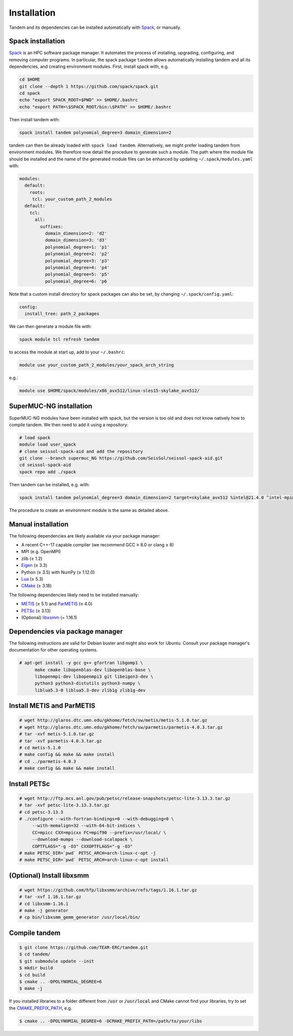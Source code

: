 Installation
============

Tandem and its dependencies can be installed automatically with `Spack <https://github.com/spack/spack/wiki>`_, or manually.

Spack installation
------------------

`Spack <https://github.com/spack/spack/wiki>`_ is an HPC software package manager.
It automates the process of installing, upgrading, configuring, and removing computer programs.
In particular, the spack package ``tandem`` allows automatically installing tandem and all its dependencies, and creating environment modules.
First, install spack with, e.g.

.. code-block:: bash

    cd $HOME
    git clone --depth 1 https://github.com/spack/spack.git
    cd spack
    echo "export SPACK_ROOT=$PWD" >> $HOME/.bashrc
    echo "export PATH=\$SPACK_ROOT/bin:\$PATH" >> $HOME/.bashrc

Then install tandem with:

.. code-block:: bash

    spack install tandem polynomial_degree=3 domain_dimension=2

tandem can then be already loaded with ``spack load tandem``.
Alternatively, we might prefer loading tandem from environment modules. We therefore now detail the procedure to generate such a module.
The path where the module file should be installed and the name of the generated module files can be enhanced by updating ``~/.spack/modules.yaml`` with:

.. code-block:: yaml

    modules:
      default:
        roots:
         tcl: your_custom_path_2_modules
      default:
        tcl:
          all:
            suffixes:
              domain_dimension=2: 'd2'
              domain_dimension=3: 'd3'
              polynomial_degree=1: 'p1'
              polynomial_degree=2: 'p2'
              polynomial_degree=3: 'p3'
              polynomial_degree=4: 'p4'
              polynomial_degree=5: 'p5'
              polynomial_degree=6: 'p6

Note that a custom install directory for spack packages can also be set, by changing ``~/.spack/config.yaml``:

.. code-block:: yaml

    config:
      install_tree: path_2_packages

We can then generate a module file with:

.. code-block:: bash

    spack module tcl refresh tandem

to access the module at start up, add to your ``~/.bashrc``:

.. code-block:: bash

    module use your_custom_path_2_modules/your_spack_arch_string

e.g.:

.. code-block:: bash

    module use $HOME/spack/modules/x86_avx512/linux-sles15-skylake_avx512/

SuperMUC-NG installation
------------------------

SuperMUC-NG modules have been installed with spack, but the version is too old and does not know natively how to compile tandem. We then need to add it using a repository:

.. code-block:: bash

    # load spack
    module load user_spack
    # clone seissol-spack-aid and add the repository
    git clone --branch supermuc_NG https://github.com/SeisSol/seissol-spack-aid.git
    cd seissol-spack-aid
    spack repo add ./spack

Then tandem can be installed, e.g. with:

.. code-block:: bash

    spack install tandem polynomial_degree=3 domain_dimension=2 target=skylake_avx512 %intel@21.4.0 ^intel-mpi@2019.12.320

The procedure to create an environment module is the same as detailed above.

Manual installation
-------------------

The following dependencies are likely available via your package manager:

- A recent C++-17 capable compiler (we recommend GCC ≥ 8.0 or clang ≥ 8)
- MPI (e.g. OpenMPI)
- zlib (≥ 1.2)
- `Eigen <https://eigen.tuxfamily.org/>`_ (≥ 3.3)
- Python (≥ 3.5) with NumPy (≥ 1.12.0)
- `Lua <https://www.lua.org/>`_ (≥ 5.3)
- `CMake <https://cmake.org/>`_ (≥ 3.18)

The following dependencies likely need to be installed manually:

- `METIS <http://glaros.dtc.umn.edu/gkhome/metis/metis/overview>`_ (≥ 5.1) and `ParMETIS <http://glaros.dtc.umn.edu/gkhome/metis/parmetis/overview>`_ (≥ 4.0)
- `PETSc <https://www.mcs.anl.gov/petsc/>`_ (≥ 3.13)
- (Optional) `libxsmm <https://github.com/hfp/libxsmm>`_ (= 1.16.1)


Dependencies via package manager
--------------------------------

The following instructions are valid for Debian buster and might also work
for Ubuntu.
Consult your package manager's documentation for other operating systems.

.. code:: console
   
   # apt-get install -y gcc g++ gfortran libgomp1 \
         make cmake libopenblas-dev libopenblas-base \
         libopenmpi-dev libopenmpi3 git libeigen3-dev \
         python3 python3-distutils python3-numpy \
         liblua5.3-0 liblua5.3-dev zlib1g zlib1g-dev

Install METIS and ParMETIS
--------------------------

.. code:: console

    # wget http://glaros.dtc.umn.edu/gkhome/fetch/sw/metis/metis-5.1.0.tar.gz
    # wget http://glaros.dtc.umn.edu/gkhome/fetch/sw/parmetis/parmetis-4.0.3.tar.gz
    # tar -xvf metis-5.1.0.tar.gz
    # tar -xvf parmetis-4.0.3.tar.gz
    # cd metis-5.1.0
    # make config && make && make install
    # cd ../parmetis-4.0.3
    # make config && make && make install

Install PETSc
-------------

.. code:: console

    # wget http://ftp.mcs.anl.gov/pub/petsc/release-snapshots/petsc-lite-3.13.3.tar.gz
    # tar -xvf petsc-lite-3.13.3.tar.gz
    # cd petsc-3.13.3
    # ./configure --with-fortran-bindings=0 --with-debugging=0 \
         --with-memalign=32 --with-64-bit-indices \
         CC=mpicc CXX=mpicxx FC=mpif90 --prefix=/usr/local/ \
         --download-mumps --download-scalapack \
         COPTFLAGS="-g -O3" CXXOPTFLAGS="-g -O3"
    # make PETSC_DIR=`pwd` PETSC_ARCH=arch-linux-c-opt -j
    # make PETSC_DIR=`pwd` PETSC_ARCH=arch-linux-c-opt install

(Optional) Install libxsmm
--------------------------

.. code:: console

    # wget https://github.com/hfp/libxsmm/archive/refs/tags/1.16.1.tar.gz
    # tar -xvf 1.16.1.tar.gz
    # cd libxsmm-1.16.1
    # make -j generator
    # cp bin/libxsmm_gemm_generator /usr/local/bin/

Compile tandem
--------------

.. code:: console

   $ git clone https://github.com/TEAR-ERC/tandem.git
   $ cd tandem/
   $ git submodule update --init
   $ mkdir build
   $ cd build
   $ cmake .. -DPOLYNOMIAL_DEGREE=6
   $ make -j

If you installed libraries to a folder different from :code:`/usr` or :code:`/usr/local` and CMake
cannot find your libraries, try to set the `CMAKE_PREFIX_PATH <https://cmake.org/cmake/help/latest/variable/CMAKE_PREFIX_PATH.html>`_, e.g.

.. code:: console

   $ cmake .. -DPOLYNOMIAL_DEGREE=6 -DCMAKE_PREFIX_PATH=/path/to/your/libs
